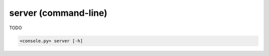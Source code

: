 server (command-line)
=====================

TODO

.. code-block:: bash

  <console.py> server [-h]

